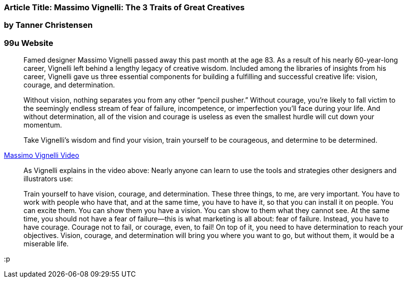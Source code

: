


=== Article Title: Massimo Vignelli: The 3 Traits of Great Creatives

=== by Tanner Christensen

=== 99u Website


> Famed designer Massimo Vignelli passed away this past month at the age 83. As a result of his nearly 60-year-long career, Vignelli left behind a lengthy legacy of creative wisdom. Included among the libraries of insights from his career, Vignelli gave us three essential components for building a fulfilling and successful creative life: vision, courage, and determination.

> Without vision, nothing separates you from any other “pencil pusher.” Without courage, you’re likely to fall victim to the seemingly endless stream of fear of failure, incompetence, or imperfection you’ll face during your life. And without determination, all of the vision and courage is useless as even the smallest hurdle will cut down your momentum.

> Take Vignelli’s wisdom and find your vision, train yourself to be courageous, and determine to be determined.

https://vimeo.com/14421480[Massimo Vignelli Video]

> As Vignelli explains in the video above: Nearly anyone can learn to use the tools and strategies other designers and illustrators use:

> Train yourself to have vision, courage, and determination. These three things, to me, are very important. You have to work with people who have that, and at the same time, you have to have it, so that you can install it on people. You can excite them. You can show them you have a vision. You can show to them what they cannot see. At the same time, you should not have a fear of failure—this is what marketing is all about: fear of failure. Instead, you have to have courage. Courage not to fail, or courage, even, to fail! On top of it, you need to have determination to reach your objectives. Vision, courage, and determination will bring you where you want to go, but without them, it would be a miserable life.


:p

